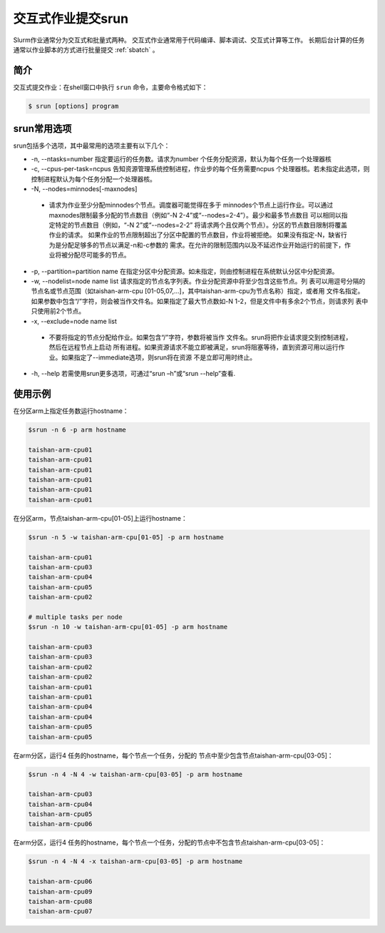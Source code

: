 .. _srun:

#################################
交互式作业提交srun
#################################

Slurm作业通常分为交互式和批量式两种。
交互式作业通常用于代码编译、脚本调试、交互式计算等工作。
长期后台计算的任务通常以作业脚本的方式进行批量提交 :ref:`sbatch` 。

简介
*******************

交互式提交作业：在shell窗口中执行 ``srun`` 命令，主要命令格式如下： 

.. code:: bash

   $ srun [options] program 


srun常用选项 
*******************

srun包括多个选项，其中最常用的选项主要有以下几个：

- -n, --ntasks=number 指定要运行的任务数。请求为number 个任务分配资源，默认为每个任务一个处理器核
- -c, --cpus-per-task=ncpus 告知资源管理系统控制进程，作业步的每个任务需要ncpus 个处理器核。若未指定此选项，则控制进程默认为每个任务分配一个处理器核。
- -N, --nodes=minnodes[-maxnodes] 
 - 请求为作业至少分配minnodes个节点。调度器可能觉得在多于 minnodes个节点上运行作业。可以通过maxnodes限制最多分配的节点数目（例如“-N 2-4”或“--nodes=2-4”）。最少和最多节点数目 可以相同以指定特定的节点数目（例如，“-N 2”或“--nodes=2-2” 将请求两个且仅两个节点）。分区的节点数目限制将覆盖作业的请求。 如果作业的节点限制超出了分区中配置的节点数目，作业将被拒绝。 如果没有指定-N，缺省行为是分配足够多的节点以满足-n和-c参数的 需求。在允许的限制范围内以及不延迟作业开始运行的前提下，作业将被分配尽可能多的节点。
- -p, --partition=partition name 在指定分区中分配资源。如未指定，则由控制进程在系统默认分区中分配资源。
- -w, --nodelist=node name list 请求指定的节点名字列表。作业分配资源中将至少包含这些节点。列 表可以用逗号分隔的节点名或节点范围（如taishan-arm-cpu [01-05,07,...]，其中taishan-arm-cpu为节点名称）指定，或者用 文件名指定。如果参数中包含“/”字符，则会被当作文件名。如果指定了最大节点数如-N 1-2，但是文件中有多余2个节点，则请求列 表中只使用前2个节点。
- -x, --exclude=node name list 
 - 不要将指定的节点分配给作业。如果包含“/”字符，参数将被当作 文件名。srun将把作业请求提交到控制进程，然后在远程节点上启动 所有进程。如果资源请求不能立即被满足，srun将阻塞等待，直到资源可用以运行作业。如果指定了--immediate选项，则srun将在资源 不是立即可用时终止。
- -h, --help 若需使用srun更多选项，可通过“srun –h”或“srun --help”查看.




使用示例
*******************

在分区arm上指定任务数运行hostname：

.. code:: bash

   $srun -n 6 -p arm hostname
   
   taishan-arm-cpu01
   taishan-arm-cpu01
   taishan-arm-cpu01
   taishan-arm-cpu01
   taishan-arm-cpu01
   taishan-arm-cpu01


在分区arm，节点taishan-arm-cpu[01-05]上运行hostname：

.. code:: bash

   $srun -n 5 -w taishan-arm-cpu[01-05] -p arm hostname

   taishan-arm-cpu01
   taishan-arm-cpu03
   taishan-arm-cpu04
   taishan-arm-cpu05
   taishan-arm-cpu02

   # multiple tasks per node
   $srun -n 10 -w taishan-arm-cpu[01-05] -p arm hostname

   taishan-arm-cpu03
   taishan-arm-cpu03
   taishan-arm-cpu02
   taishan-arm-cpu02
   taishan-arm-cpu01
   taishan-arm-cpu01
   taishan-arm-cpu04
   taishan-arm-cpu04
   taishan-arm-cpu05
   taishan-arm-cpu05



在arm分区，运行4 任务的hostname，每个节点一个任务，分配的 节点中至少包含节点taishan-arm-cpu[03-05]：

.. code:: bash
 
   $srun -n 4 -N 4 -w taishan-arm-cpu[03-05] -p arm hostname

   taishan-arm-cpu03
   taishan-arm-cpu04
   taishan-arm-cpu05
   taishan-arm-cpu06


在arm分区，运行4 任务的hostname，每个节点一个任务，分配的节点中不包含节点taishan-arm-cpu[03-05]：

.. code:: bash

   $srun -n 4 -N 4 -x taishan-arm-cpu[03-05] -p arm hostname

   taishan-arm-cpu06
   taishan-arm-cpu09
   taishan-arm-cpu08
   taishan-arm-cpu07




